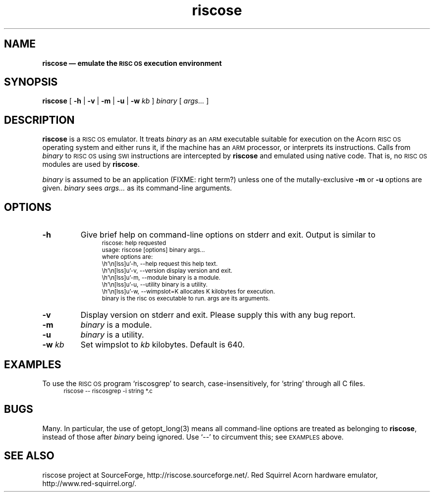 .\" $Id$
.\"
.\" verbatim start and end macros.
.de Vb
.ft CW
.ps -1
.vs -1
.nf
.in +4n
.eo
..
.de Ve
.ft R
.ps
.vs
.fi
.in
.ec
..
.\"
.TH riscose 1
.\"
.SH NAME
.\"
.B riscose \(em emulate the
.SB RISC OS
.B execution environment
.\"
.SH SYNOPSIS
.\"
.B riscose
[
.B -h
|
.B -v
|
.B -m
|
.B -u
|
.B -w
.I kb
]
.I binary
[
.I args...\&
]
.\"
.SH DESCRIPTION
.\"
.B riscose
is a
.SM "RISC OS"
emulator.
It treats
.I binary
as an
.SM ARM
executable suitable for execution on the Acorn
.SM "RISC OS"
operating system and either runs it, if the machine has an
.SM ARM
processor, or interprets its instructions.
Calls from
.I binary
to
.SM "RISC OS"
using
.SM SWI
instructions are intercepted by
.B riscose
and emulated using native code.  That is, no
.SM "RISC OS"
modules are used by
.BR riscose .
.P
.I binary
is assumed to be an application (FIXME: right term?) unless one of the
mutally-exclusive
.B -m
or
.B -u
options are given.
.I binary
sees
.I args...\&
as its command-line arguments.
.\"
.SH OPTIONS
.\"
.TP
.B -h
Give brief help on command-line options on stderr and exit.  Output is
similar to
.Vb
riscose: help requested
usage: riscose [options] binary args...
where options are:
    -h, --help          request this help text.
    -v, --version       display version and exit.
    -m, --module        binary is a module.
    -u, --utility       binary is a utility.
    -w, --wimpslot=K    allocates K kilobytes for execution.
binary is the risc os executable to run.  args are its arguments.
.Ve
.TP
.B -v
Display version on stderr and exit.  Please supply this with any bug
report.
.TP
.B -m
.I binary
is a module.
.TP
.B -u
.I binary
is a utility.
.TP
.BI "-w " kb
Set wimpslot to
.I kb
kilobytes.  Default is 640.
.\"
.SH EXAMPLES
.\"
To use the
.SM "RISC OS"
program `riscosgrep' to search, case-insensitively, for `string'
through all C files.
.Vb
riscose -- riscosgrep -i string *.c
.Ve
.\"
.SH BUGS
.\"
Many.  In particular, the use of getopt_long(3) means all command-line
options are treated as belonging to
.BR riscose ,
instead of those after
.I binary
being ignored.  Use `--' to circumvent this;  see
.SM EXAMPLES
above.
.\"
.SH SEE ALSO
.\"
riscose project at SourceForge, http://riscose.sourceforge.net/.  Red
Squirrel Acorn hardware emulator, http://www.red-squirrel.org/.
